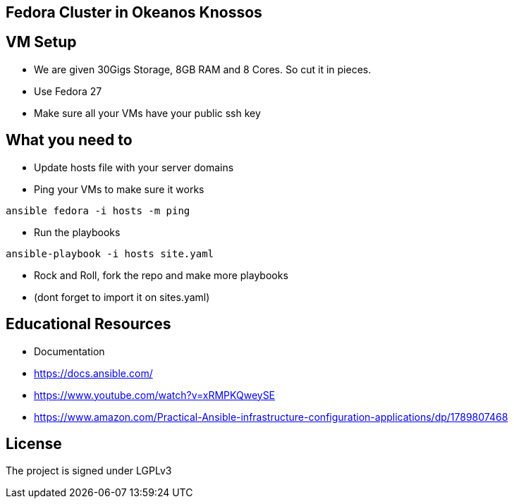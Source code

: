 == Fedora Cluster in Okeanos Knossos


== VM Setup
* We are given 30Gigs Storage, 8GB RAM and 8 Cores. So cut it in pieces.
* Use Fedora 27
* Make sure all your VMs have your public ssh key

== What you need to
* Update hosts file with your server domains

* Ping your VMs to make sure it works
[source, bash]
----
ansible fedora -i hosts -m ping 
----

* Run the playbooks
[source, bash]
----
ansible-playbook -i hosts site.yaml
----

* Rock and Roll, fork the repo and make more playbooks 
  * (dont forget to import it on sites.yaml)

== Educational Resources
* Documentation
  * https://docs.ansible.com/
  * https://www.youtube.com/watch?v=xRMPKQweySE
  * https://www.amazon.com/Practical-Ansible-infrastructure-configuration-applications/dp/1789807468 

== License
The project is signed under LGPLv3
